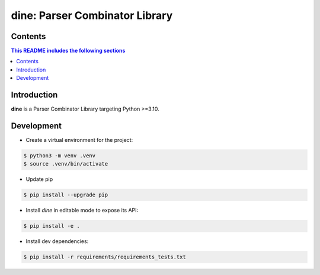 dine: Parser Combinator Library
======================================

.. start-inclusion-marker-badges

.. image:: https://img.shields.io/github/workflow/status/nathan-wien/dine/Test?style=flat-square
    :alt: Build Status
    :target: https://github.com/nathan-wien/dine/actions?query=workflow%3ATest

.. image:: https://codecov.io/gh/nathan-wien/dine/branch/main/graph/badge.svg
    :alt: Coverage
    :target: https://codecov.io/gh/nathan-wien/dine

.. image:: https://img.shields.io/badge/python%20version-%3E=3.10-02ad93.svg?style=flat-square
    :alt: Python Version
    :target: https://www.python.org/

.. image:: https://img.shields.io/badge/code%20style-black-000000.svg
    :alt: Code Style
    :target: https://github.com/psf/black

.. end-inclusion-marker-badges


Contents
------------------------
.. contents:: This README includes the following sections


.. start-inclusion-marker-readme-content

Introduction
--------------------

**dine** is a Parser Combinator Library targeting Python >=3.10.

.. end-inclusion-marker-readme-content

Development
--------------------

- Create a virtual environment for the project:

.. code-block:: console

    $ python3 -m venv .venv
    $ source .venv/bin/activate

- Update pip

.. code-block:: console

    $ pip install --upgrade pip

- Install `dine` in editable mode to expose its API:

.. code-block:: console

    $ pip install -e .

- Install dev dependencies:

.. code-block:: console

    $ pip install -r requirements/requirements_tests.txt
